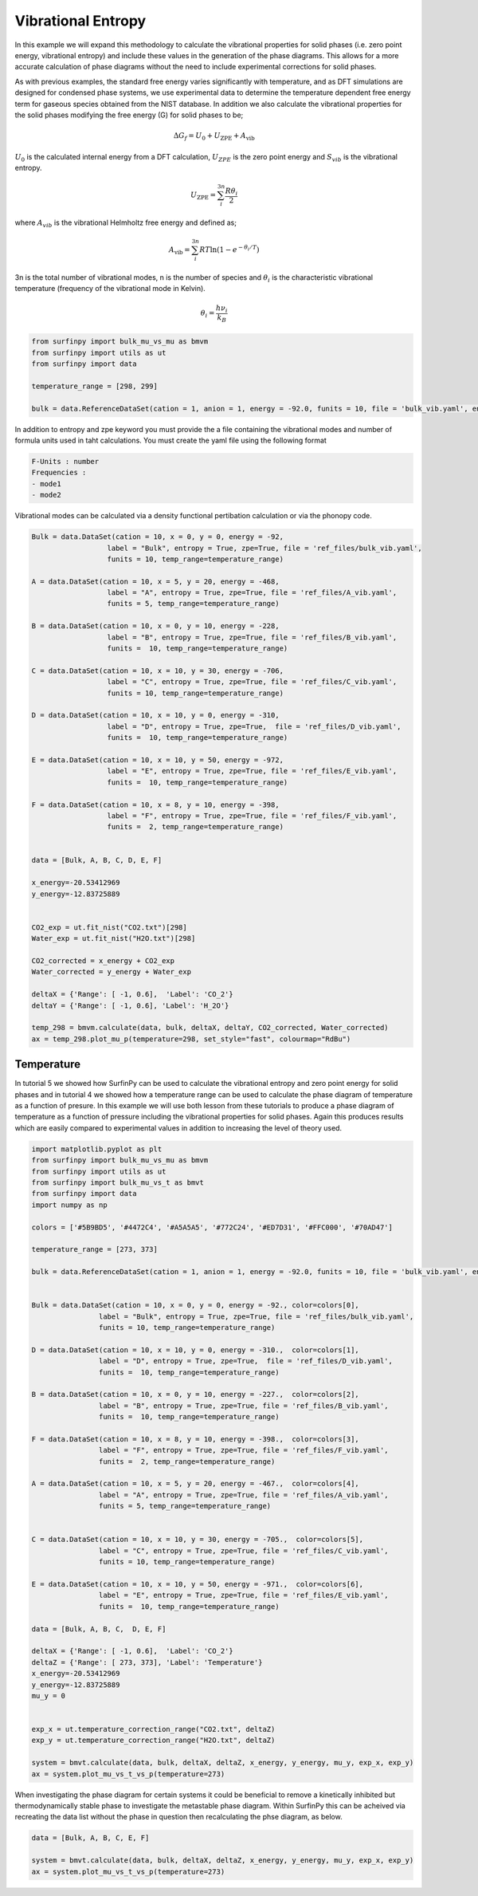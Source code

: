 Vibrational Entropy
===================

In this example we will expand this methodology to calculate the vibrational properties for solid phases (i.e. zero point energy, vibrational entropy) 
and include these values in the generation of the phase diagrams.  This allows for a more accurate calculation of phase diagrams without the need to include experimental corrections for solid phases.

As with previous examples, the standard free energy varies significantly with temperature, and as DFT simulations are designed for condensed phase systems, 
we use experimental data to determine the temperature dependent free energy term for gaseous species obtained from the NIST database.  
In addition we also calculate the vibrational properties for the solid phases modifying the free energy (G) for solid phases to be;

.. math::
    \Delta G_f = U_0 + U_{\text{ZPE}} + A_{\text{vib}}

:math:`$U_0$` is the calculated internal energy from a DFT calculation, :math:`$U_{ZPE}$` is the zero point energy and :math:`$S_{vib}$` is the vibrational entropy.

.. math::
	U_{\text{ZPE}} = \sum_i^{3n} \frac{R \theta_i}{2}

where :math:`$A_{vib}$` is the vibrational Helmholtz free energy and defined as;

.. math::
	A_{\text{vib}} = \sum_i^{3n} RT \ln{(1-e^{-\theta_i/T})}


3n is the total number of vibrational modes, n is the number of species and :math:`$\theta_i$` is the characteristic vibrational temperature (frequency of the vibrational mode in Kelvin).

.. math::
	\theta_i = \frac{h\nu_i}{k_B}

.. code-block:: python

    from surfinpy import bulk_mu_vs_mu as bmvm
    from surfinpy import utils as ut
    from surfinpy import data

    temperature_range = [298, 299]

    bulk = data.ReferenceDataSet(cation = 1, anion = 1, energy = -92.0, funits = 10, file = 'bulk_vib.yaml', entropy=True, zpe=True, temp_range=temperature_range)


In addition to entropy and zpe keyword you must provide the a file containing the vibrational modes and number of formula units used in taht calculations.  You must create the yaml file using the following format

.. code-block:: python

    F-Units : number
    Frequencies : 
    - mode1
    - mode2

Vibrational modes can be calculated via a density functional pertibation calculation or via the phonopy code.

.. code-block:: python

    Bulk = data.DataSet(cation = 10, x = 0, y = 0, energy = -92, 
                      label = "Bulk", entropy = True, zpe=True, file = 'ref_files/bulk_vib.yaml', 
                      funits = 10, temp_range=temperature_range)

    A = data.DataSet(cation = 10, x = 5, y = 20, energy = -468, 
                      label = "A", entropy = True, zpe=True, file = 'ref_files/A_vib.yaml', 
                      funits = 5, temp_range=temperature_range)

    B = data.DataSet(cation = 10, x = 0, y = 10, energy = -228, 
                      label = "B", entropy = True, zpe=True, file = 'ref_files/B_vib.yaml', 
                      funits =  10, temp_range=temperature_range)

    C = data.DataSet(cation = 10, x = 10, y = 30, energy = -706, 
                      label = "C", entropy = True, zpe=True, file = 'ref_files/C_vib.yaml', 
                      funits = 10, temp_range=temperature_range)

    D = data.DataSet(cation = 10, x = 10, y = 0, energy = -310, 
                      label = "D", entropy = True, zpe=True,  file = 'ref_files/D_vib.yaml', 
                      funits =  10, temp_range=temperature_range)

    E = data.DataSet(cation = 10, x = 10, y = 50, energy = -972, 
                      label = "E", entropy = True, zpe=True, file = 'ref_files/E_vib.yaml', 
                      funits =  10, temp_range=temperature_range)

    F = data.DataSet(cation = 10, x = 8, y = 10, energy = -398, 
                      label = "F", entropy = True, zpe=True, file = 'ref_files/F_vib.yaml', 
                      funits =  2, temp_range=temperature_range)


    data = [Bulk, A, B, C, D, E, F]

    x_energy=-20.53412969
    y_energy=-12.83725889


    CO2_exp = ut.fit_nist("CO2.txt")[298]
    Water_exp = ut.fit_nist("H2O.txt")[298]

    CO2_corrected = x_energy + CO2_exp
    Water_corrected = y_energy + Water_exp

    deltaX = {'Range': [ -1, 0.6],  'Label': 'CO_2'}
    deltaY = {'Range': [ -1, 0.6], 'Label': 'H_2O'}

    temp_298 = bmvm.calculate(data, bulk, deltaX, deltaY, CO2_corrected, Water_corrected)
    ax = temp_298.plot_mu_p(temperature=298, set_style="fast", colourmap="RdBu")

.. image:: Figures/Bulk_8.png
    :height: 300px
    :align: center


Temperature
-----------

In tutorial 5 we showed how SurfinPy can be used to calculate the vibrational entropy and zero point energy for solid phases and in tutorial 4 we showed how a temperature range can be used to calculate the phase diagram of temperature as a function of presure.  In this example we will use both lesson from these tutorials to produce a phase diagram of temperature as a function of pressure including the vibrational properties for solid phases.  Again this produces results which are easily compared to experimental values in addition to increasing the level of theory used.

.. code-block:: python

    import matplotlib.pyplot as plt
    from surfinpy import bulk_mu_vs_mu as bmvm
    from surfinpy import utils as ut
    from surfinpy import bulk_mu_vs_t as bmvt
    from surfinpy import data
    import numpy as np

    colors = ['#5B9BD5', '#4472C4', '#A5A5A5', '#772C24', '#ED7D31', '#FFC000', '#70AD47']

    temperature_range = [273, 373]

    bulk = data.ReferenceDataSet(cation = 1, anion = 1, energy = -92.0, funits = 10, file = 'bulk_vib.yaml', entropy=True, zpe=True, temp_range=temperature_range)


    Bulk = data.DataSet(cation = 10, x = 0, y = 0, energy = -92., color=colors[0],
                    label = "Bulk", entropy = True, zpe=True, file = 'ref_files/bulk_vib.yaml', 
                    funits = 10, temp_range=temperature_range)

    D = data.DataSet(cation = 10, x = 10, y = 0, energy = -310.,  color=colors[1],
                    label = "D", entropy = True, zpe=True,  file = 'ref_files/D_vib.yaml', 
                    funits =  10, temp_range=temperature_range)

    B = data.DataSet(cation = 10, x = 0, y = 10, energy = -227.,  color=colors[2],
                    label = "B", entropy = True, zpe=True, file = 'ref_files/B_vib.yaml', 
                    funits =  10, temp_range=temperature_range)

    F = data.DataSet(cation = 10, x = 8, y = 10, energy = -398.,  color=colors[3],
                    label = "F", entropy = True, zpe=True, file = 'ref_files/F_vib.yaml', 
                    funits =  2, temp_range=temperature_range)     
                
    A = data.DataSet(cation = 10, x = 5, y = 20, energy = -467.,  color=colors[4],
                    label = "A", entropy = True, zpe=True, file = 'ref_files/A_vib.yaml', 
                    funits = 5, temp_range=temperature_range)


    C = data.DataSet(cation = 10, x = 10, y = 30, energy = -705.,  color=colors[5],
                    label = "C", entropy = True, zpe=True, file = 'ref_files/C_vib.yaml', 
                    funits = 10, temp_range=temperature_range)

    E = data.DataSet(cation = 10, x = 10, y = 50, energy = -971.,  color=colors[6],
                    label = "E", entropy = True, zpe=True, file = 'ref_files/E_vib.yaml', 
                    funits =  10, temp_range=temperature_range)

    data = [Bulk, A, B, C,  D, E, F]

    deltaX = {'Range': [ -1, 0.6],  'Label': 'CO_2'}
    deltaZ = {'Range': [ 273, 373], 'Label': 'Temperature'}
    x_energy=-20.53412969
    y_energy=-12.83725889
    mu_y = 0


    exp_x = ut.temperature_correction_range("CO2.txt", deltaZ)
    exp_y = ut.temperature_correction_range("H2O.txt", deltaZ)

    system = bmvt.calculate(data, bulk, deltaX, deltaZ, x_energy, y_energy, mu_y, exp_x, exp_y)
    ax = system.plot_mu_vs_t_vs_p(temperature=273)

.. image:: Figures/Bulk_9.png
    :height: 300px
    :align: center

When investigating the phase diagram for certain systems it could be beneficial to remove a kinetically inhibited but thermodynamically stable phase to investigate the metastable phase diagram.  Within SurfinPy this can be acheived via recreating the data list without the phase in question then recalculating the phse diagram, as below.

.. code-block:: python

    data = [Bulk, A, B, C, E, F]

    system = bmvt.calculate(data, bulk, deltaX, deltaZ, x_energy, y_energy, mu_y, exp_x, exp_y)
    ax = system.plot_mu_vs_t_vs_p(temperature=273)

.. image:: Figures/Bulk_10.png
    :height: 300px
    :align: center
